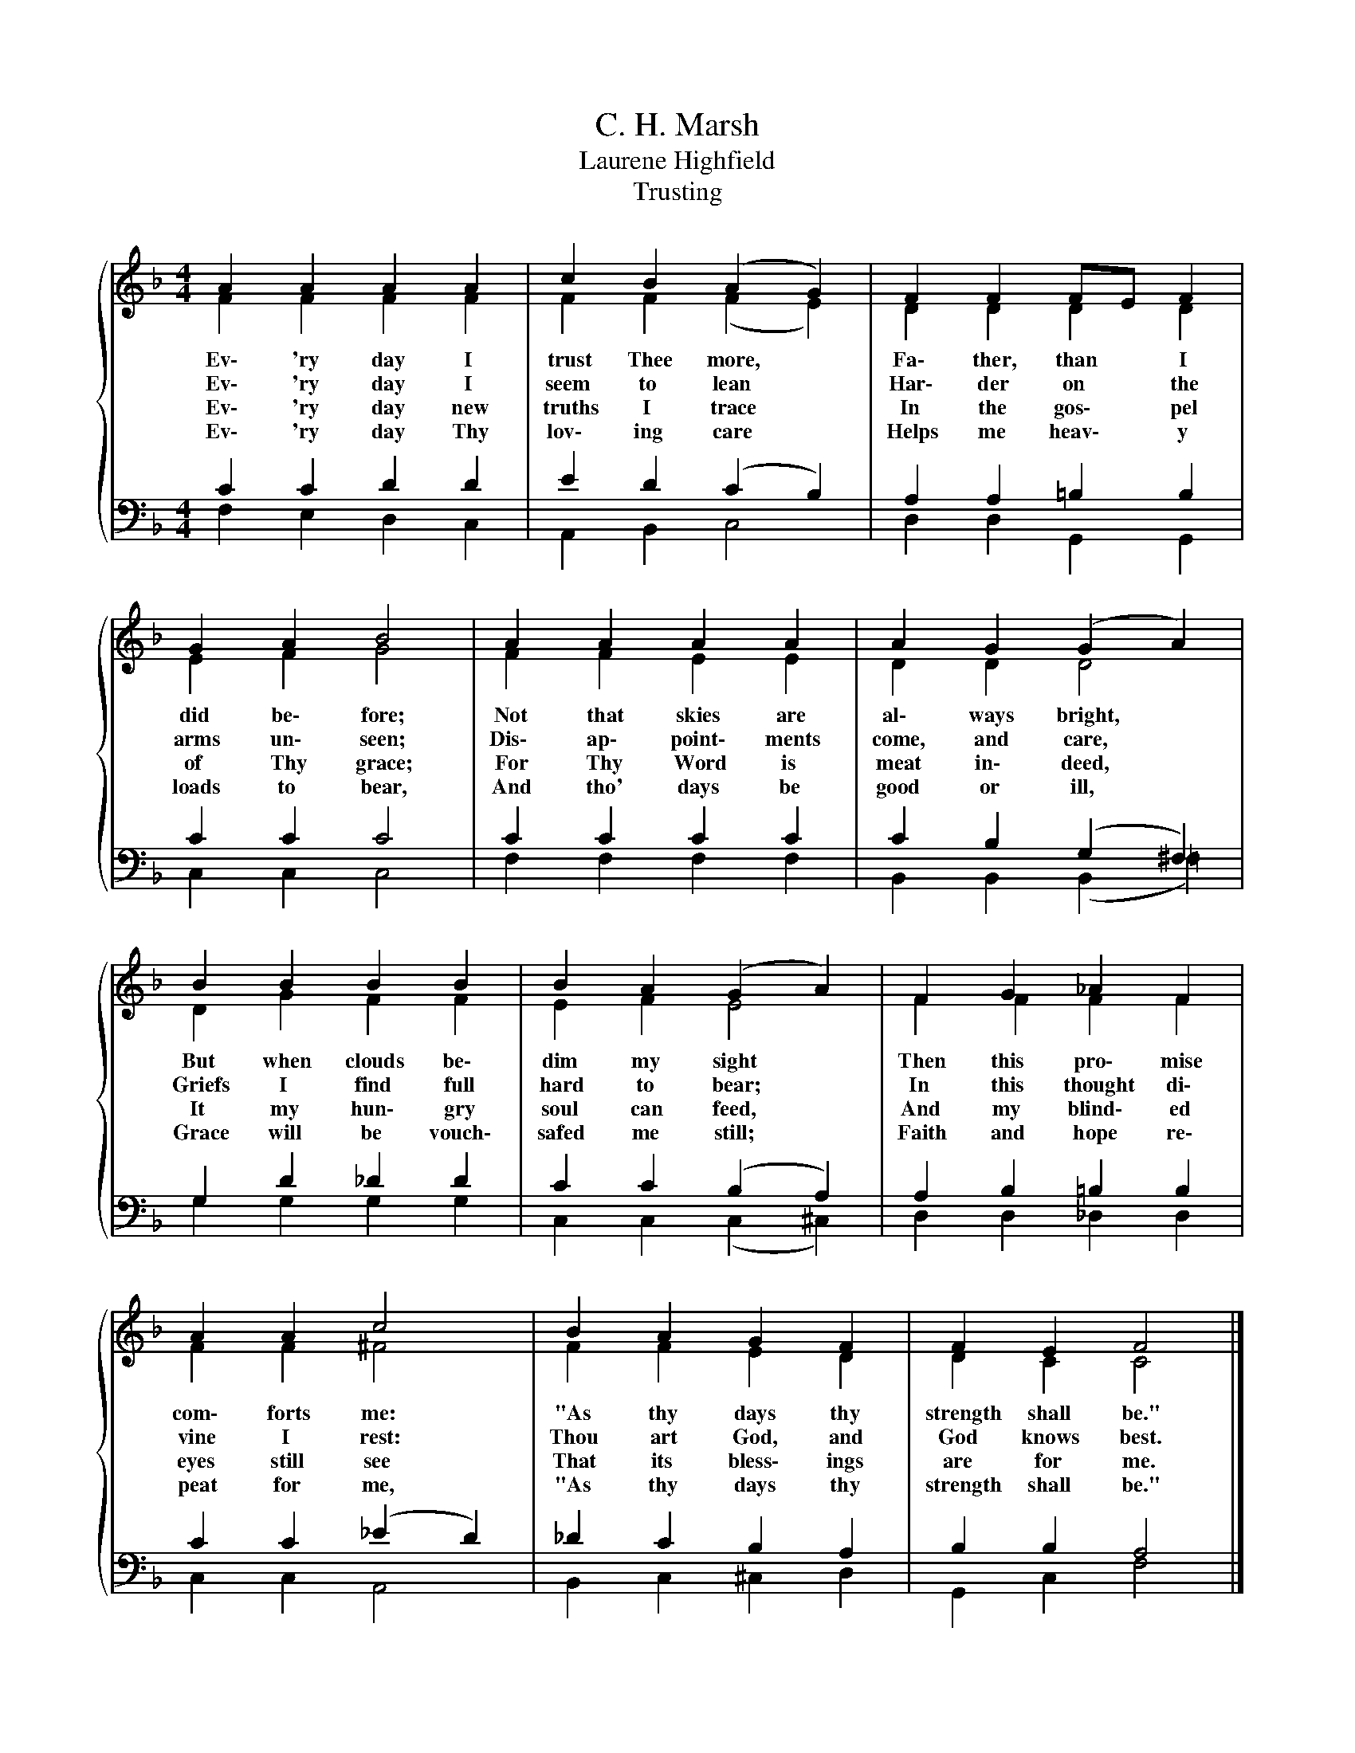 X:1
T:C. H. Marsh
T:Laurene Highfield
T:Trusting
%%score { ( 1 2 ) | ( 3 4 ) }
L:1/8
M:4/4
K:F
V:1 treble 
V:2 treble 
V:3 bass 
V:4 bass 
V:1
{/x} A2 A2 A2 A2 | c2 B2 (A2 G2) | F2 F2 FE F2 | G2 A2 B4 | A2 A2 A2 A2 | A2 G2 (G2 A2) | %6
w: Ev\- 'ry day I|trust Thee more, *|Fa\- ther, than * I|did be\- fore;|Not that skies are|al\- ways bright, *|
w: Ev\- 'ry day I|seem to lean *|Har\- der on * the|arms un\- seen;|Dis\- ap\- point\- ments|come, and care, *|
w: Ev\- 'ry day new|truths I trace *|In the gos\- * pel|of Thy grace;|For Thy Word is|meat in\- deed, *|
w: Ev\- 'ry day Thy|lov\- ing care *|Helps me heav\- * y|loads to bear,|And tho' days be|good or ill, *|
 B2 B2 B2 B2 | B2 A2 (G2 A2) | F2 G2 _A2 F2 | A2 A2 c4 | B2 A2 G2 F2 | F2 E2 F4 |] %12
w: But when clouds be\-|dim my sight *|Then this pro\- mise|com\- forts me:|"As thy days thy|strength shall be."|
w: Griefs I find full|hard to bear; *|In this thought di\-|vine I rest:|Thou art God, and|God knows best.|
w: It my hun\- gry|soul can feed, *|And my blind\- ed|eyes still see|That its bless\- ings|are for me.|
w: Grace will be vouch\-|safed me still; *|Faith and hope re\-|peat for me,|"As thy days thy|strength shall be."|
V:2
 F2 F2 F2 F2 | F2 F2 (F2 E2) | D2 D2 D2 D2 | E2 F2 G4 | F2 F2 E2 E2 | D2 D2 D4 | D2 G2 F2 F2 | %7
 E2 F2 E4 | F2 F2 F2 F2 | F2 F2 ^F4 | F2 F2 E2 D2 | D2 C2 C4 |] %12
V:3
 C2 C2 D2 D2 | E2 D2 (C2 B,2) | A,2 A,2 =B,2 B,2 | C2 C2 C4 | C2 C2 C2 C2 | C2 B,2 (G,2 ^F,2) | %6
 G,2 D2 _D2 D2 | C2 C2 (B,2 A,2) | A,2 B,2 =B,2 B,2 | C2 C2 (_E2 D2) | _D2 C2 B,2 A,2 | %11
 B,2 B,2 A,4 |] %12
V:4
 F,2 E,2 D,2 C,2 | A,,2 B,,2 C,4 | D,2 D,2 G,,2 G,,2 | C,2 C,2 C,4 | F,2 F,2 F,2 F,2 | %5
 B,,2 B,,2 (B,,2 =F,2) | G,2 G,2 G,2 G,2 | C,2 C,2 (C,2 ^C,2) | D,2 D,2 _D,2 D,2 | C,2 C,2 A,,4 | %10
 B,,2 C,2 ^C,2 D,2 | G,,2 C,2 F,4 |] %12

